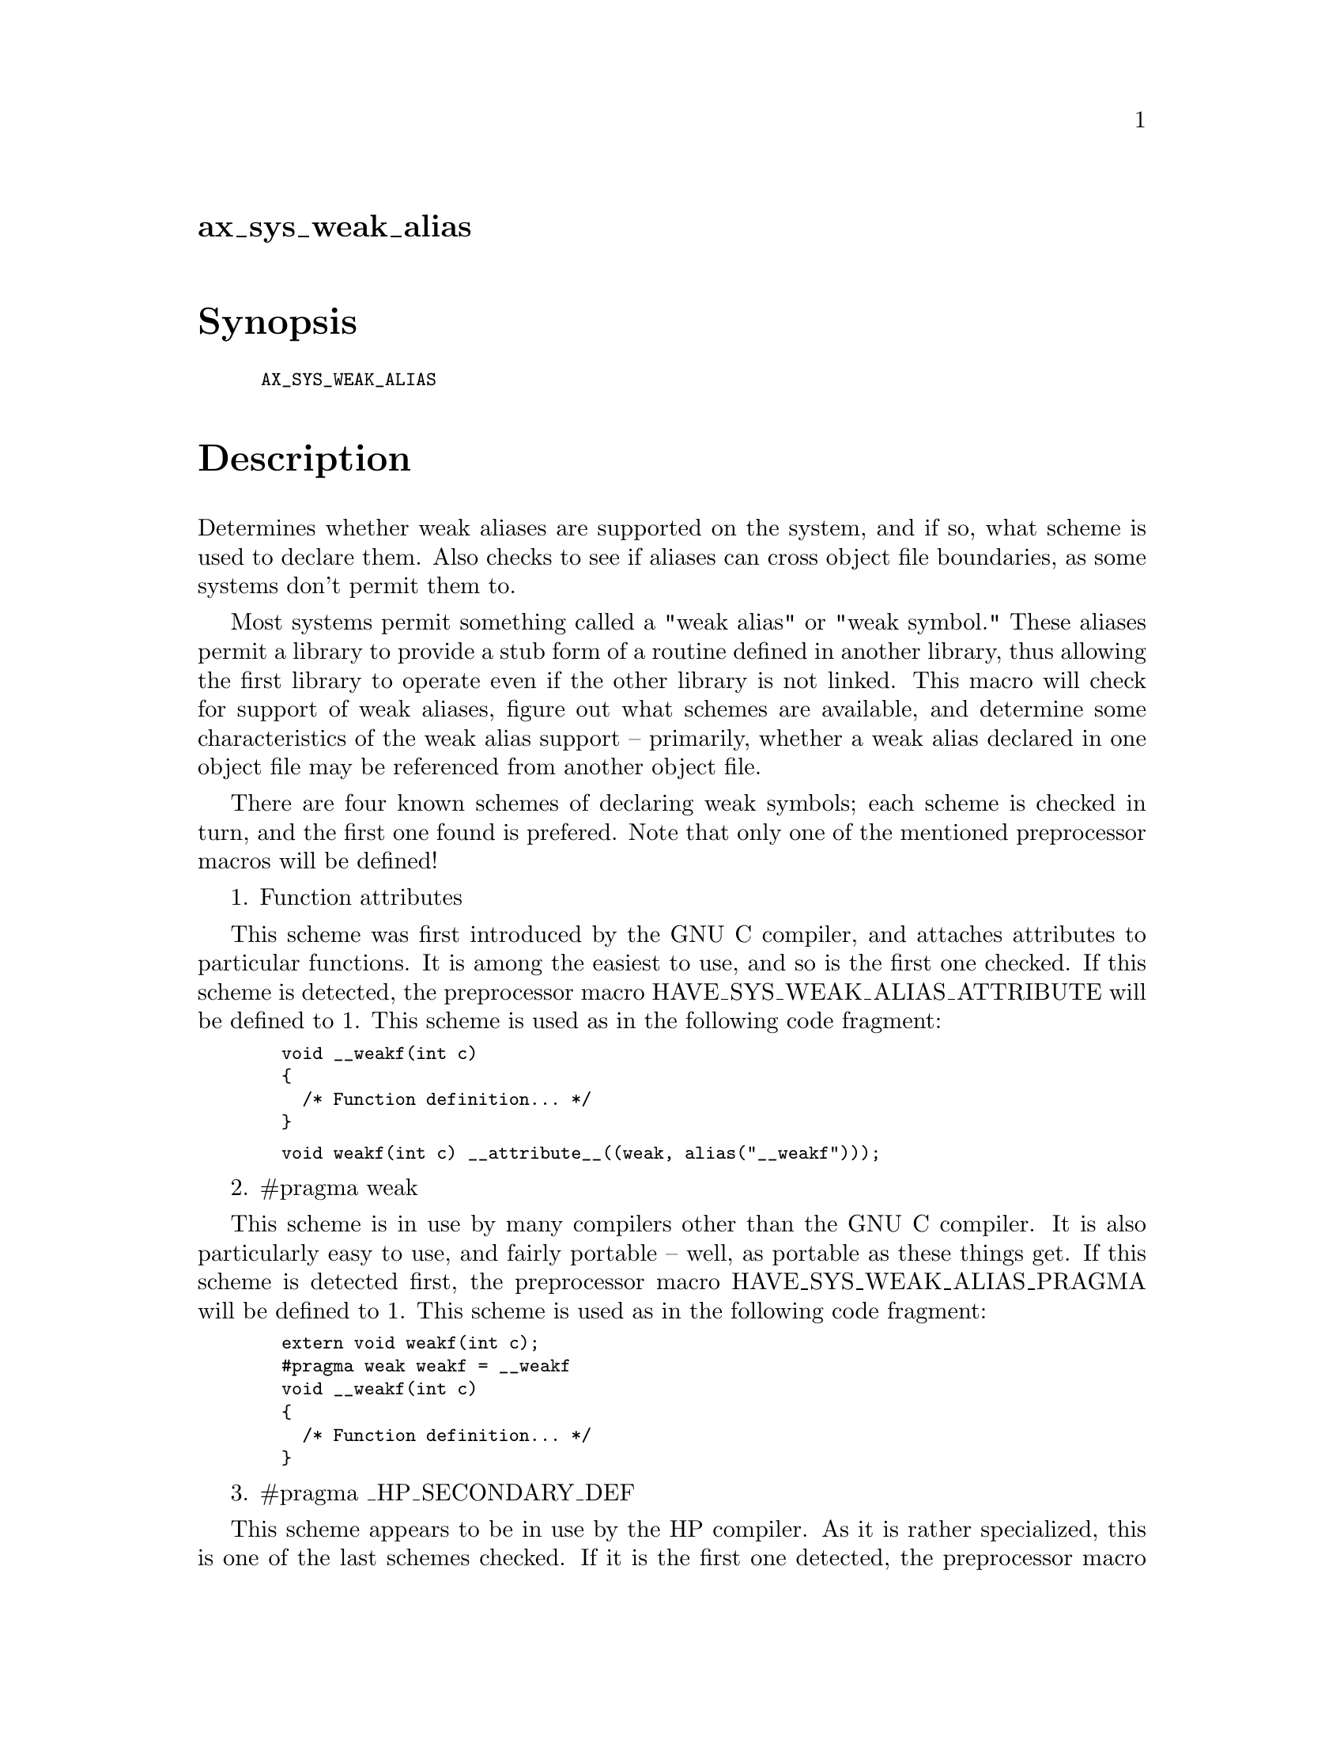 @node ax_sys_weak_alias
@unnumberedsec ax_sys_weak_alias

@majorheading Synopsis

@smallexample
AX_SYS_WEAK_ALIAS
@end smallexample

@majorheading Description

Determines whether weak aliases are supported on the system, and if so,
what scheme is used to declare them. Also checks to see if aliases can
cross object file boundaries, as some systems don't permit them to.

Most systems permit something called a "weak alias" or "weak symbol."
These aliases permit a library to provide a stub form of a routine
defined in another library, thus allowing the first library to operate
even if the other library is not linked. This macro will check for
support of weak aliases, figure out what schemes are available, and
determine some characteristics of the weak alias support -- primarily,
whether a weak alias declared in one object file may be referenced from
another object file.

There are four known schemes of declaring weak symbols; each scheme is
checked in turn, and the first one found is prefered. Note that only one
of the mentioned preprocessor macros will be defined!

1. Function attributes

This scheme was first introduced by the GNU C compiler, and attaches
attributes to particular functions. It is among the easiest to use, and
so is the first one checked. If this scheme is detected, the
preprocessor macro HAVE_SYS_WEAK_ALIAS_ATTRIBUTE will be defined to 1.
This scheme is used as in the following code fragment:

@smallexample
  void __weakf(int c)
  @{
    /* Function definition... */
  @}
@end smallexample

@smallexample
  void weakf(int c) __attribute__((weak, alias("__weakf")));
@end smallexample

2. #pragma weak

This scheme is in use by many compilers other than the GNU C compiler.
It is also particularly easy to use, and fairly portable -- well, as
portable as these things get. If this scheme is detected first, the
preprocessor macro HAVE_SYS_WEAK_ALIAS_PRAGMA will be defined to 1. This
scheme is used as in the following code fragment:

@smallexample
  extern void weakf(int c);
  #pragma weak weakf = __weakf
  void __weakf(int c)
  @{
    /* Function definition... */
  @}
@end smallexample

3. #pragma _HP_SECONDARY_DEF

This scheme appears to be in use by the HP compiler. As it is rather
specialized, this is one of the last schemes checked. If it is the first
one detected, the preprocessor macro HAVE_SYS_WEAK_ALIAS_HPSECONDARY
will be defined to 1. This scheme is used as in the following code
fragment:

@smallexample
  extern void weakf(int c);
  #pragma _HP_SECONDARY_DEF __weakf weakf
  void __weakf(int c)
  @{
    /* Function definition... */
  @}
@end smallexample

4. #pragma _CRI duplicate

This scheme appears to be in use by the Cray compiler. As it is rather
specialized, it too is one of the last schemes checked. If it is the
first one detected, the preprocessor macro
HAVE_SYS_WEAK_ALIAS_CRIDUPLICATE will be defined to 1. This scheme is
used as in the following code fragment:

@smallexample
  extern void weakf(int c);
  #pragma _CRI duplicate weakf as __weakf
  void __weakf(int c)
  @{
    /* Function definition... */
  @}
@end smallexample

In addition to the preprocessor macros listed above, if any scheme is
found, the preprocessor macro HAVE_SYS_WEAK_ALIAS will also be defined
to 1.

Once a weak aliasing scheme has been found, a check will be performed to
see if weak aliases are honored across object file boundaries. If they
are, the HAVE_SYS_WEAK_ALIAS_CROSSFILE preprocessor macro is defined to
1.

This Autoconf macro also makes two substitutions. The first, WEAK_ALIAS,
contains the name of the scheme found (one of "attribute", "pragma",
"hpsecondary", or "criduplicate"), or "no" if no weak aliasing scheme
was found. The second, WEAK_ALIAS_CROSSFILE, is set to "yes" or "no"
depending on whether or not weak aliases may cross object file
boundaries.

@majorheading Source Code

Download the
@uref{http://git.savannah.gnu.org/gitweb/?p=autoconf-archive.git;a=blob_plain;f=m4/ax_sys_weak_alias.m4,latest
version of @file{ax_sys_weak_alias.m4}} or browse
@uref{http://git.savannah.gnu.org/gitweb/?p=autoconf-archive.git;a=history;f=m4/ax_sys_weak_alias.m4,the
macro's revision history}.

@majorheading License

@w{Copyright @copyright{} 2008 Kevin L. Mitchell @email{klmitch@@mit.edu}}

Copying and distribution of this file, with or without modification, are
permitted in any medium without royalty provided the copyright notice
and this notice are preserved. This file is offered as-is, without any
warranty.

